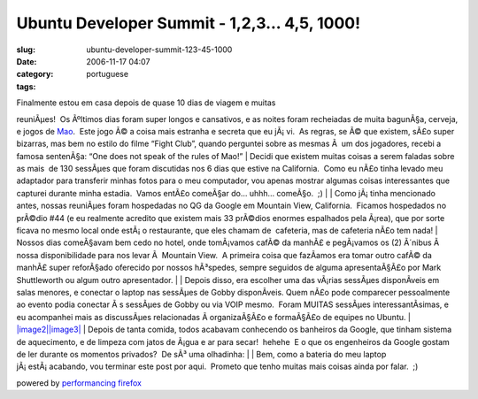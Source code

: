 Ubuntu Developer Summit - 1,2,3... 4,5, 1000!
#############################################
:slug: ubuntu-developer-summit-123-45-1000
:date: 2006-11-17 04:07
:category:
:tags: portuguese

| Finalmente estou em casa depois de quase 10 dias de viagem e muitas
reuniÃµes!  Os Ãºltimos dias foram super longos e cansativos, e as
noites foram recheiadas de muita bagunÃ§a, cerveja, e jogos de
`Mao <http://en.wikipedia.org/wiki/Mao_%28game%29>`__.  Este jogo Ã© a
coisa mais estranha e secreta que eu jÃ¡ vi.  As regras, se Ã© que
existem, sÃ£o super bizarras, mas bem no estilo do filme “Fight Club”,
quando perguntei sobre as mesmas Ã  um dos jogadores, recebi a famosa
sentenÃ§a: “One does not speak of the rules of Mao!”
| Decidi que existem muitas coisas a serem faladas sobre as mais  de 130
sessÃµes que foram discutidas nos 6 dias que estive na California.  Como
eu nÃ£o tinha levado meu adaptador para transferir minhas fotos para o
meu computador, vou apenas mostrar algumas coisas interessantes que
capturei durante minha estadia.  Vamos entÃ£o comeÃ§ar do… uhhh…
comeÃ§o.  ;)
| |image0|
| Como jÃ¡ tinha mencionado antes, nossas reuniÃµes foram hospedadas no
QG da Google em Mountain View, California.  Ficamos hospedados no
prÃ©dio #44 (e eu realmente acredito que existem mais 33 prÃ©dios
enormes espalhados pela Ã¡rea), que por sorte ficava no mesmo local onde
estÃ¡ o restaurante, que eles chamam de  cafeteria, mas de cafeteria
nÃ£o tem nada!
| Nossos dias comeÃ§avam bem cedo no hotel, onde tomÃ¡vamos cafÃ© da
manhÃ£ e pegÃ¡vamos os (2) Ã´nibus Ã  nossa disponibilidade para nos
levar Ã  Mountain View.  A primeira coisa que fazÃ­amos era tomar outro
cafÃ© da manhÃ£ super reforÃ§ado oferecido por nossos hÃ³spedes, sempre
seguidos de alguma apresentaÃ§Ã£o por Mark Shuttleworth ou algum outro
apresentador.
| |image1|
| Depois disso, era escolher uma das vÃ¡rias sessÃµes disponÃ­veis em
salas menores, e conectar o laptop nas sessÃµes de Gobby disponÃ­veis. 
Quem nÃ£o pode comparecer pessoalmente ao evento podia conectar Ã s
sessÃµes de Gobby ou via VOIP mesmo.  Foram MUITAS sessÃµes
interessantÃ­simas, e eu acompanhei mais as discussÃµes relacionadas Ã 
organizaÃ§Ã£o e formaÃ§Ã£o de equipes no Ubuntu.
| `|image2|\ |image3| <http://static.flickr.com/115/295937511_3938888145_o.jpg>`__
| Depois de tanta comida, todos acabavam conhecendo os banheiros da
Google, que tinham sistema de aquecimento, e de limpeza com jatos de
Ã¡gua e ar para secar!  hehehe  E o que os engenheiros da Google gostam
de ler durante os momentos privados?  De sÃ³ uma olhadinha:
| |image4|
| Bem, como a bateria do meu laptop jÃ¡ estÃ¡ acabando, vou terminar
este post por aqui.  Prometo que tenho muitas mais coisas ainda por
falar.  ;)

powered by `performancing firefox <http://performancing.com/firefox>`__

.. |image0| image:: http://static.flickr.com/114/295938339_9f4b1f0f90.jpg
.. |image1| image:: http://static.flickr.com/114/295938141_b1918be49c.jpg
.. |image2| image:: http://static.flickr.com/99/295937714_9e30c6e6f0_m.jpg
.. |image3| image:: http://static.flickr.com/115/295937511_3938888145_m.jpg
.. |image4| image:: http://static.flickr.com/116/295937918_9bd90a31cd.jpg
